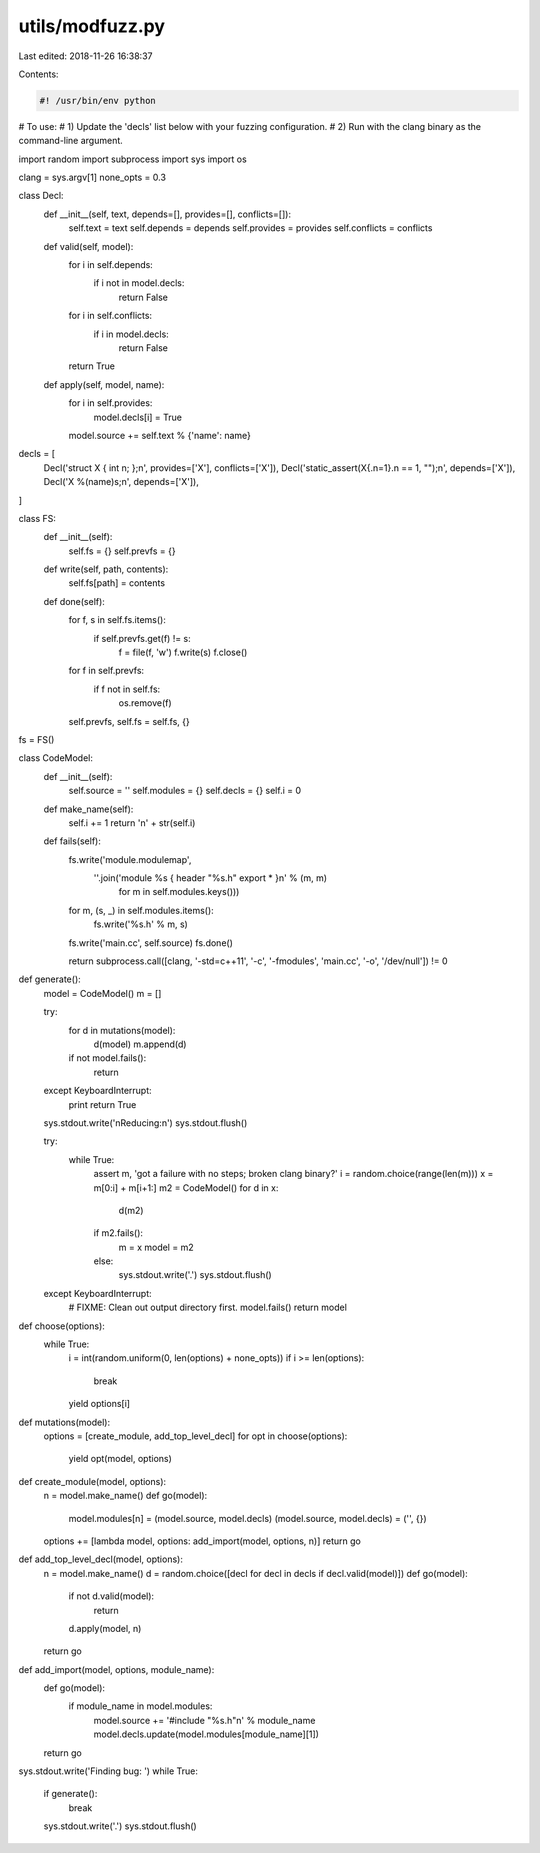 utils/modfuzz.py
================

Last edited: 2018-11-26 16:38:37

Contents:

.. code-block:: py

    #! /usr/bin/env python

# To use:
#  1) Update the 'decls' list below with your fuzzing configuration.
#  2) Run with the clang binary as the command-line argument.

import random
import subprocess
import sys
import os

clang = sys.argv[1]
none_opts = 0.3

class Decl:
  def __init__(self, text, depends=[], provides=[], conflicts=[]):
    self.text = text
    self.depends = depends
    self.provides = provides
    self.conflicts = conflicts

  def valid(self, model):
    for i in self.depends:
      if i not in model.decls:
        return False
    for i in self.conflicts:
      if i in model.decls:
        return False
    return True

  def apply(self, model, name):
    for i in self.provides:
      model.decls[i] = True
    model.source += self.text % {'name': name}

decls = [
  Decl('struct X { int n; };\n', provides=['X'], conflicts=['X']),
  Decl('static_assert(X{.n=1}.n == 1, "");\n', depends=['X']),
  Decl('X %(name)s;\n', depends=['X']),
]

class FS:
  def __init__(self):
    self.fs = {}
    self.prevfs = {}

  def write(self, path, contents):
    self.fs[path] = contents

  def done(self):
    for f, s in self.fs.items():
      if self.prevfs.get(f) != s:
        f = file(f, 'w')
        f.write(s)
        f.close()

    for f in self.prevfs:
      if f not in self.fs:
        os.remove(f)

    self.prevfs, self.fs = self.fs, {}

fs = FS()

class CodeModel:
  def __init__(self):
    self.source = ''
    self.modules = {}
    self.decls = {}
    self.i = 0

  def make_name(self):
    self.i += 1
    return 'n' + str(self.i)

  def fails(self):
    fs.write('module.modulemap',
          ''.join('module %s { header "%s.h" export * }\n' % (m, m)
                  for m in self.modules.keys()))

    for m, (s, _) in self.modules.items():
      fs.write('%s.h' % m, s)

    fs.write('main.cc', self.source)
    fs.done()

    return subprocess.call([clang, '-std=c++11', '-c', '-fmodules', 'main.cc', '-o', '/dev/null']) != 0

def generate():
  model = CodeModel()
  m = []

  try:
    for d in mutations(model):
      d(model)
      m.append(d)
    if not model.fails():
      return
  except KeyboardInterrupt:
    print
    return True

  sys.stdout.write('\nReducing:\n')
  sys.stdout.flush()

  try:
    while True:
      assert m, 'got a failure with no steps; broken clang binary?'
      i = random.choice(range(len(m)))
      x = m[0:i] + m[i+1:]
      m2 = CodeModel()
      for d in x:
        d(m2)
      if m2.fails():
        m = x
        model = m2
      else:
        sys.stdout.write('.')
        sys.stdout.flush()
  except KeyboardInterrupt:
    # FIXME: Clean out output directory first.
    model.fails()
    return model

def choose(options):
  while True:
    i = int(random.uniform(0, len(options) + none_opts))
    if i >= len(options):
      break
    yield options[i]

def mutations(model):
  options = [create_module, add_top_level_decl]
  for opt in choose(options):
    yield opt(model, options)

def create_module(model, options):
  n = model.make_name()
  def go(model):
    model.modules[n] = (model.source, model.decls)
    (model.source, model.decls) = ('', {})
  options += [lambda model, options: add_import(model, options, n)]
  return go

def add_top_level_decl(model, options):
  n = model.make_name()
  d = random.choice([decl for decl in decls if decl.valid(model)])
  def go(model):
    if not d.valid(model):
      return
    d.apply(model, n)
  return go

def add_import(model, options, module_name):
  def go(model):
    if module_name in model.modules:
      model.source += '#include "%s.h"\n' % module_name
      model.decls.update(model.modules[module_name][1])
  return go

sys.stdout.write('Finding bug: ')
while True:
  if generate():
    break
  sys.stdout.write('.')
  sys.stdout.flush()


